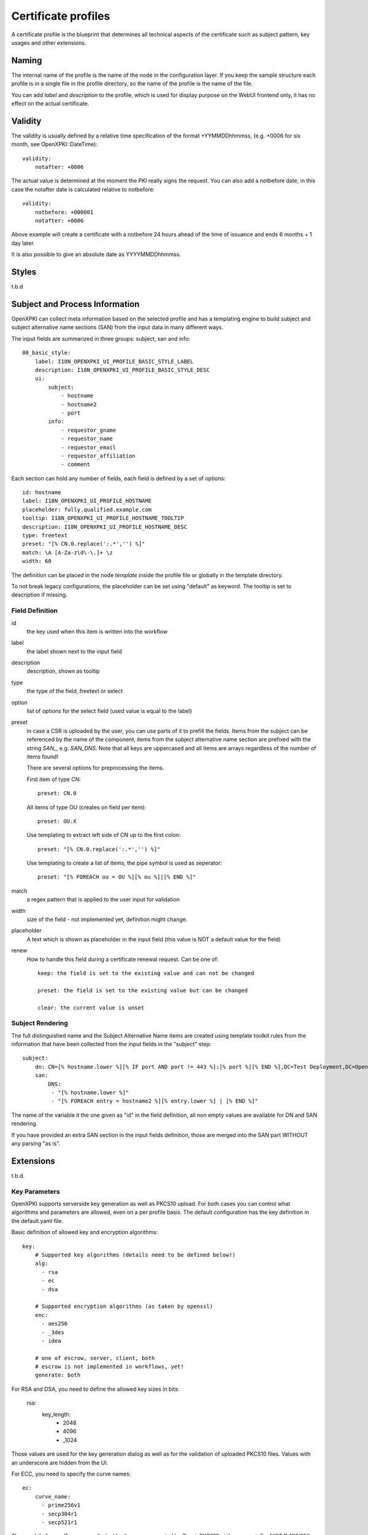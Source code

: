 Certificate profiles
====================

A certificate profile is the blueprint that determines all technical
aspects of the certificate such as subject pattern, key usages and
other extensions.

Naming
------

The internal name of the profile is the name of the node in the
configuration layer. If you keep the sample structure each profile is in
a single file in the profile directory, so the name of the profile is
the name of the file.

You can add `label` and `description` to the profile, which is used for
display purpose on the WebUI frontend only, it has no effect on the
actual certificate.


Validity
--------

The validity is usually defined by a relative time specification of the
format +YYMMDDhhmmss, (e.g. +0006 for six month, see OpenXPKI::DateTime)::

    validity:
        notafter: +0006

The actual value is determined at the moment the PKI really signs the
request. You can also add a notbefore date, in this case the notafter
date is calculated relative to notbefore::

    validity:
        notbefore: +000001
        notafter: +0006

Above example will create a certificate with a notbefore 24 hours ahead
of the time of issuance and ends 6 months + 1 day later.

It is also possible to give an absolute date as YYYYMMDDhhmmss.

Styles
------

t.b.d

Subject and Process Information
-------------------------------

OpenXPKI can collect meta information based on the selected profile and
has a templating engine to build subject and subject alternative name
sections (SAN) from the input data in many different ways.

The input fields are summarized in three groups: subject, san and info::

    00_basic_style:
        label: I18N_OPENXPKI_UI_PROFILE_BASIC_STYLE_LABEL
        description: I18N_OPENXPKI_UI_PROFILE_BASIC_STYLE_DESC
        ui:
            subject:
                - hostname
                - hostname2
                - port
            info:
                - requestor_gname
                - requestor_name
                - requestor_email
                - requestor_affiliation
                - comment

Each section can hold any number of fields, each field is defined by a
set of options::

    id: hostname
    label: I18N_OPENXPKI_UI_PROFILE_HOSTNAME
    placeholder: fully.qualified.example.com
    tooltip: I18N_OPENXPKI_UI_PROFILE_HOSTNAME_TOOLTIP
    description: I18N_OPENXPKI_UI_PROFILE_HOSTNAME_DESC
    type: freetext
    preset: "[% CN.0.replace(':.*','') %]"
    match: \A [A-Za-z\d\-\.]+ \z
    width: 60

The definition can be placed in the node `template` inside the profile
file or globally in the template directory.

To not break legacy configurations, the placeholder can be set using
"default" as keyword. The tooltip is set to description if missing.


Field Definition
^^^^^^^^^^^^^^^^

id
  the key used when this item is written into the workflow

label
  the label shown next to the input field

description
  description, shown as tooltip

type
  the type of the field, freetext or select

option
  list of options for the select field (used value is equal to the label)

preset
  in case a CSR is uploaded by the user, you can use parts of it to prefill
  the fields. Items from the subject can be referenced by the name of the
  component, items from the subject alternative name section are prefixed
  with the string `SAN_`, e.g. `SAN_DNS`. Note that all keys are uppercased
  and all items are arrays regardless of the number of items found!

  There are several options for preprocessing the items.

  First item of type CN::

     preset: CN.0

  All items of type OU (creates on field per item)::

     preset: OU.X

  Use templating to extract left side of CN up to the first colon::

    preset: "[% CN.0.replace(':.*','') %]"

  Use templating to create a list of items, the pipe symbol is used as seperator::

    preset: "[% FOREACH ou = OU %][% ou %]|[% END %]"

match
  a regex pattern that is applied to the user input for validation

width
  size of the field - not implemented yet, definition might change.

placeholder
  A text which is shown as placeholder in the input field (this value is
  NOT a default value for the field)

renew
  How to handle this field during a certificate renewal request. Can be one of::

     keep: the field is set to the existing value and can not be changed

     preset: the field is set to the existing value but can be changed

     clear: the current value is unset

Subject Rendering
^^^^^^^^^^^^^^^^^

The full distinguished name and the Subject Alternative Name items are
created using template toolkit rules from the information that have been
collected from the input fields in the "subject" step::

    subject:
        dn: CN=[% hostname.lower %][% IF port AND port != 443 %]:[% port %][% END %],DC=Test Deployment,DC=OpenXPKI,DC=org
        san:
            DNS:
             - "[% hostname.lower %]"
             - "[% FOREACH entry = hostname2 %][% entry.lower %] | [% END %]"

The name of the variable it the one given as "id" in the field definition,
all non empty values are available for DN and SAN rendering.

If you have provided an extra SAN section in the input fields definition,
those are merged into the SAN part WITHOUT any parsing "as is".


Extensions
----------

t.b.d.


Key Parameters
^^^^^^^^^^^^^^

OpenXPKI supports serverside key generation as well as PKCS10 upload.
For both cases you can control what algorithms and parameters are allowed,
even on a per profile basis. The default configuration has the key
definition in the default.yaml file.

Basic definition of allowed key and encryption algorithms::

    key:
        # Supported key algorithms (details need to be defined below!)
        alg:
          - rsa
          - ec
          - dsa

        # Supported encryption algorithms (as taken by openssl)
        enc:
          - aes256
          - _3des
          - idea

        # one of escrow, server, client, both
        # escrow is not implemented in workflows, yet!
        generate: both

For RSA and DSA, you need to define the allowed key sizes in bits:

    rsa:
        key_length:
          - 2048
          - 4096
          - _1024

Those values are used for the key generation dialog as well as for the
validation of uploaded PKCS10 files. Values with an underscore are hidden
from the UI.

For ECC, you need to specify the curve names::

    ec:
        curve_name:
          - prime256v1
          - secp384r1
          - secp521r1

The possbile "named" curves are limited by the ones supported by
Crypt::PKCS10 at the moment. For NIST P-192/256 you can use either the
secpXXXr1 or primeXXXv1 alias.
